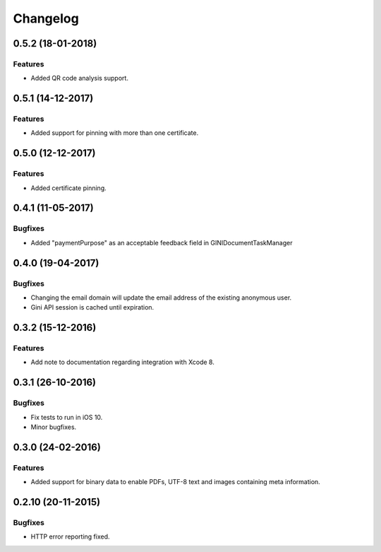 =========
Changelog
=========

0.5.2 (18-01-2018)
==================

Features
--------

- Added QR code analysis support.

0.5.1 (14-12-2017)
==================

Features
--------

- Added support for pinning with more than one certificate.

0.5.0 (12-12-2017)
==================

Features
--------

- Added certificate pinning.

0.4.1 (11-05-2017)
==================

Bugfixes
--------

- Added "paymentPurpose" as an acceptable feedback field in GINIDocumentTaskManager

0.4.0 (19-04-2017)
==================

Bugfixes
--------

- Changing the email domain will update the email address of the existing anonymous user.
- Gini API session is cached until expiration.

0.3.2 (15-12-2016)
==================

Features
--------

- Add note to documentation regarding integration with Xcode 8.


0.3.1 (26-10-2016)
==================

Bugfixes
--------

- Fix tests to run in iOS 10.
- Minor bugfixes.

0.3.0 (24-02-2016)
==================

Features
--------

- Added support for binary data to enable PDFs, UTF-8 text and images containing meta information.

0.2.10 (20-11-2015)
===================

Bugfixes
--------

- HTTP error reporting fixed.
